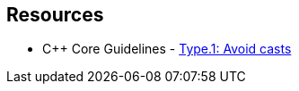 == Resources

* {cpp} Core Guidelines - https://github.com/isocpp/CppCoreGuidelines/blob/e49158a/CppCoreGuidelines.md#prosafety-type-safety-profile[Type.1: Avoid casts]
